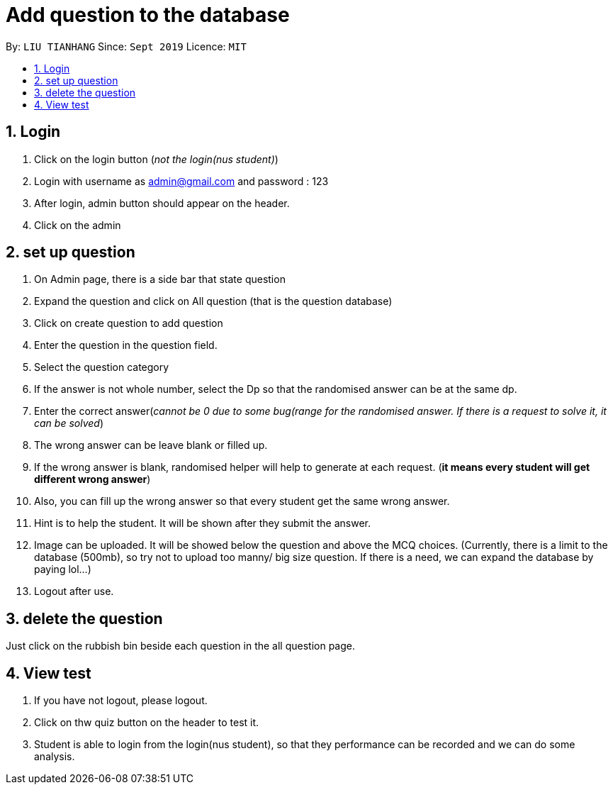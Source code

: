 :product_name : Documentation
= Add question to the database
:site-section: UserGuide
:toc:
:toc-title:
:toc-placement: preamble
:sectnums:
:imagesDir: picture/excel
:stylesDir: stylesheets
:xrefstyle: full
:experimental:
:source-highlighter: highlightjs
ifdef::env-github[]
:tip-caption: :bulb:
:note-caption: :information_source:
endif::[]
:repoURL: https://github.com/CS2113-AY1819S1-W12-4/main

By: `LIU TIANHANG`      Since: `Sept 2019`      Licence: `MIT`

// Use sentence case for long titles e.g. "Updating item details". capitalise first letter if it is a short title ////


== Login

. Click on the login button (_not the login(nus student)_)
. Login with username as admin@gmail.com and password : 123
. After login, admin button should appear on the header.
. Click on the admin

== set up question

. On Admin page, there is a side bar that state question
. Expand the question and click on All question (that is the question database)
. Click on create question to add question
. Enter the question in the question field.
. Select the question category
. If the answer is not whole number, select the Dp so that the randomised answer can be at the same dp.
. Enter the correct answer(_cannot be 0 due to some bug(range for the randomised answer. If there is a request to solve it, it can be solved_)
. The wrong answer can be leave blank or filled up.
. If the wrong answer is blank, randomised helper will help to generate at each request. (*it means every student will get different wrong answer*)
. Also, you can fill up the wrong answer so that every student get the same wrong answer.
. Hint is to help the student. It will be shown after they submit the answer.
. Image can be uploaded. It will be showed below the question and above the MCQ choices. (Currently, there is a limit to the database (500mb), so try not to upload too manny/ big size question. If there is a need, we can expand the database by paying lol...)
. Logout after use.

== delete the question

Just click on the rubbish bin beside each question in the all question page.

== View test

. If you have not logout, please logout.
. Click on thw quiz button on the header to test it.
. Student is able to login from the login(nus student), so that they performance can be recorded and we can do some analysis.

